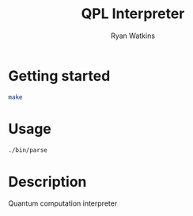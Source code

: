 # -*- mode: org; -*-
#+AUTHOR: Ryan Watkins
#+TITLE: QPL Interpreter
* Getting started
#+BEGIN_SRC sh
make
#+END_SRC

* Usage
#+BEGIN_SRC sh
./bin/parse
#+END_SRC

* Description
Quantum computation interpreter
